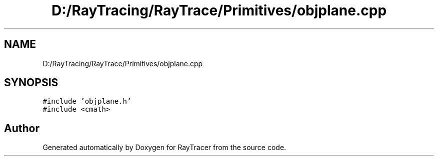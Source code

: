 .TH "D:/RayTracing/RayTrace/Primitives/objplane.cpp" 3 "Mon Jan 24 2022" "Version 1.0" "RayTracer" \" -*- nroff -*-
.ad l
.nh
.SH NAME
D:/RayTracing/RayTrace/Primitives/objplane.cpp
.SH SYNOPSIS
.br
.PP
\fC#include 'objplane\&.h'\fP
.br
\fC#include <cmath>\fP
.br

.SH "Author"
.PP 
Generated automatically by Doxygen for RayTracer from the source code\&.
